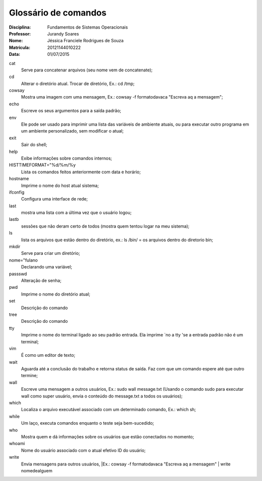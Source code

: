 ======================
Glossário de comandos
======================

:Disciplina: Fundamentos de Sistemas Operacionais
:Professor: Jurandy Soares
:Nome: Jéssica Franciele Rodrigues de Souza
:Matrícula: 20121144010222
:Data: 01/07/2015

cat
  Serve para concatenar arquivos (seu nome vem de concatenate);


cd
  Alterar o diretório atual. Trocar de diretório,  Ex.: cd /tmp;


cowsay
  Mostra uma imagem com uma mensagem, Ex.: cowsay -f  formatodavaca "Escreva aq a mensagem";


echo
  Escreve os seus argumentos para a saída padrão;


env
  Ele pode ser usado para imprimir uma lista das variáveis de ambiente atuais, ou para executar outro programa em um ambiente   personalizado, sem modificar o atual;


exit
  Sair do shell;


help
  Exibe informações sobre comandos internos;


HISTTIMEFORMAT="%d/%m/%y
  Lista os comandos feitos anteriormente com data e horário;


hostname
  Imprime o nome do host atual sistema;


ifconfig
  Configura uma interface de rede;


last
  mostra uma lista com a última vez que o usuário logou;


lastb
  sessões que não deram certo de todos (mostra quem tentou logar na meu sistema);


ls
  lista os arquivos que estão dentro do diretório, ex.: ls /bin/ = os arquivos dentro do diretorio bin;


mkdir
  Serve para criar um diretório;


nome="fulano
  Declarando uma variável;


passswd
  Alteração de senha;


pwd
  Imprime o nome do diretório atual;


set
  Descrição do comando


tree
  Descrição do comando


tty
  Imprime o nome do terminal ligado ao seu padrão entrada. Ela imprime `no a tty 'se a entrada padrão não é um terminal;


vim
  É como um editor de texto;


wait
  Aguarda até a conclusão do trabalho e retorna status de saída. Faz com que um comando espere até que outro termine;


wall
  Escreve uma mensagem a outros usuários, Ex.: sudo wall message.txt (Usando o comando sudo para executar wall como super usuário, envia o conteúdo do message.txt a todos os usuários);


which
  Localiza o arquivo executável associado com um determinado comando, Ex.: which sh;


while
  Um laço, executa comandos enquanto o teste seja bem-sucedido; 


who
  Mostra quem e dá informações sobre os usuários que estão conectados no momento;


whoami
  Nome do usuário associado com o atual efetivo ID do usuário; 

write
  Envia mensagens para outros usuários, |Ex.: cowsay -f  formatodavaca "Escreva aq a mensagem" | write nomedealguem

